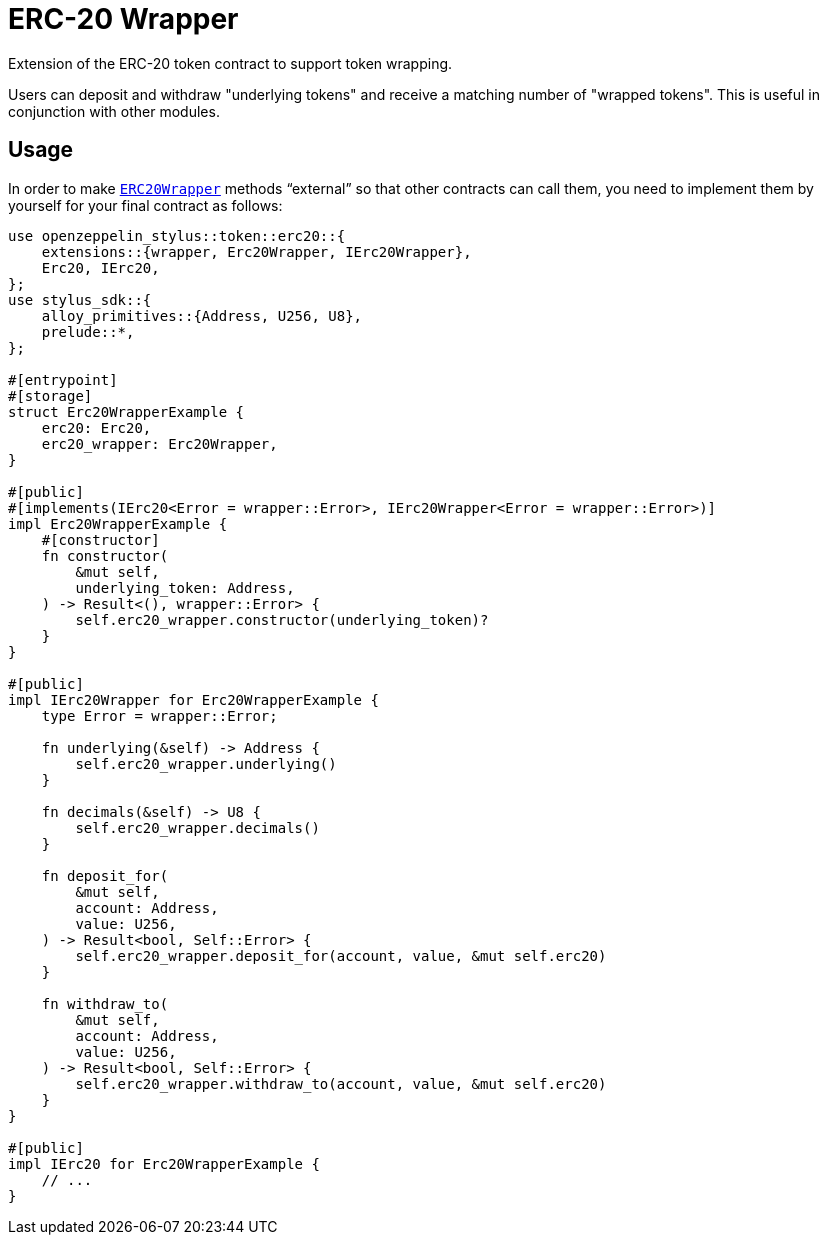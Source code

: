 = ERC-20 Wrapper

Extension of the ERC-20 token contract to support token wrapping.

Users can deposit and withdraw "underlying tokens" and receive a matching number of "wrapped tokens".
This is useful in conjunction with other modules.


[[usage]]
== Usage

In order to make https://docs.rs/openzeppelin-stylus/0.2.0-alpha.5/openzeppelin_stylus/token/erc20/extensions/wrapper/index.html[`ERC20Wrapper`] methods “external” so that other contracts can call them, you need to implement them by yourself for your final contract as follows:

[source,rust]
----
use openzeppelin_stylus::token::erc20::{
    extensions::{wrapper, Erc20Wrapper, IErc20Wrapper},
    Erc20, IErc20,
};
use stylus_sdk::{
    alloy_primitives::{Address, U256, U8},
    prelude::*,
};

#[entrypoint]
#[storage]
struct Erc20WrapperExample {
    erc20: Erc20,
    erc20_wrapper: Erc20Wrapper,
}

#[public]
#[implements(IErc20<Error = wrapper::Error>, IErc20Wrapper<Error = wrapper::Error>)]
impl Erc20WrapperExample {
    #[constructor]
    fn constructor(
        &mut self,
        underlying_token: Address,
    ) -> Result<(), wrapper::Error> {
        self.erc20_wrapper.constructor(underlying_token)?
    }
}

#[public]
impl IErc20Wrapper for Erc20WrapperExample {
    type Error = wrapper::Error;

    fn underlying(&self) -> Address {
        self.erc20_wrapper.underlying()
    }

    fn decimals(&self) -> U8 {
        self.erc20_wrapper.decimals()
    }

    fn deposit_for(
        &mut self,
        account: Address,
        value: U256,
    ) -> Result<bool, Self::Error> {
        self.erc20_wrapper.deposit_for(account, value, &mut self.erc20)
    }

    fn withdraw_to(
        &mut self,
        account: Address,
        value: U256,
    ) -> Result<bool, Self::Error> {
        self.erc20_wrapper.withdraw_to(account, value, &mut self.erc20)
    }
}

#[public]
impl IErc20 for Erc20WrapperExample {
    // ...
}
----
